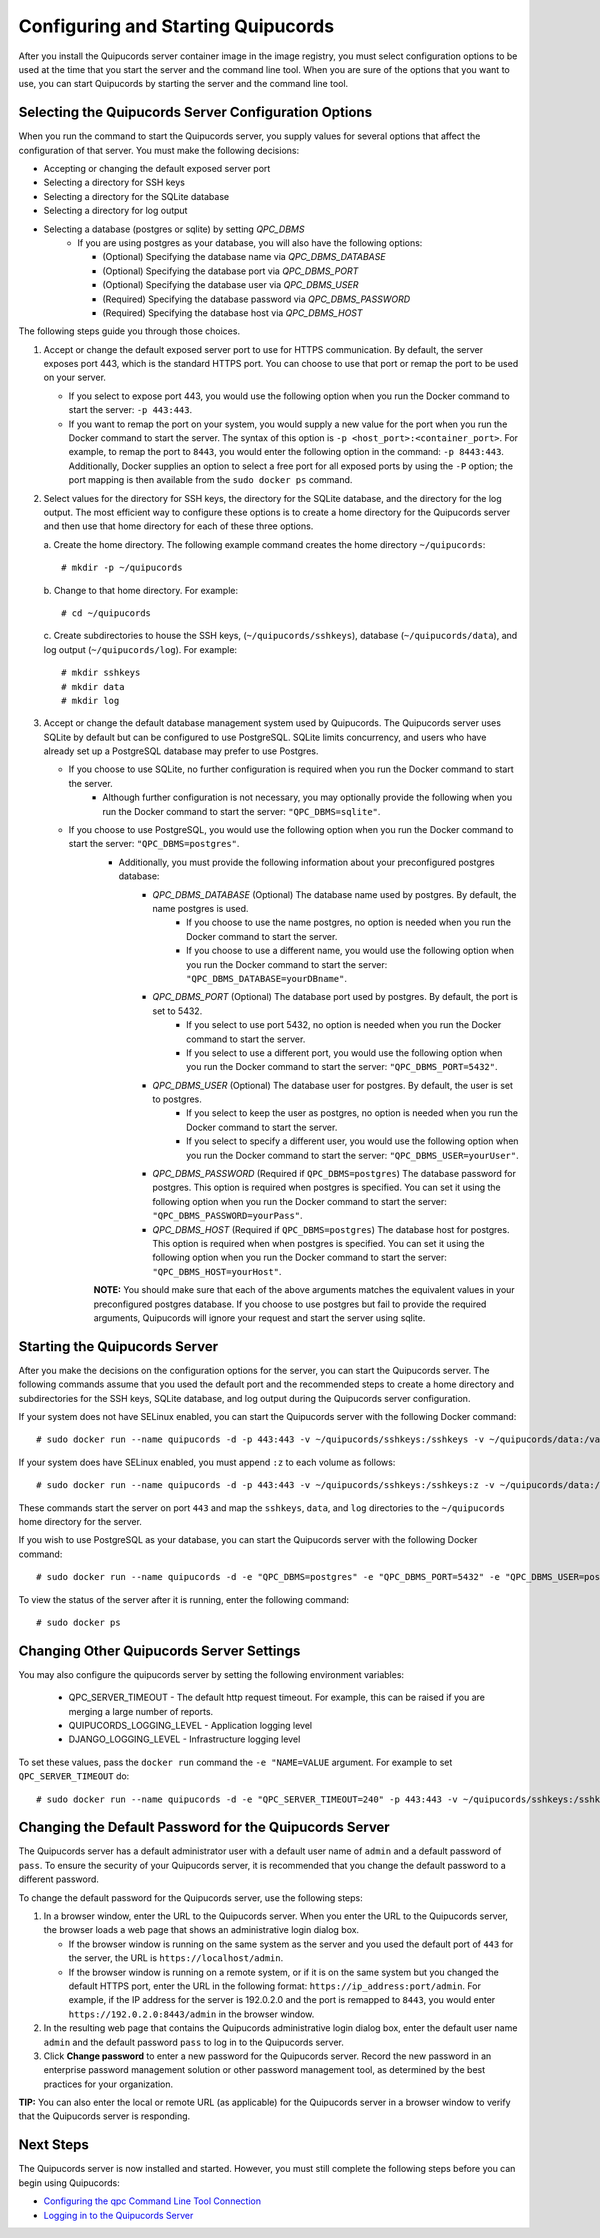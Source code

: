 .. _config-and-start:

Configuring and Starting Quipucords
^^^^^^^^^^^^^^^^^^^^^^^^^^^^^^^^^^^
After you install the Quipucords server container image in the image registry, you must select configuration options to be used at the time that you start the server and the command line tool. When you are sure of the options that you want to use, you can start Quipucords by starting the server and the command line tool.

Selecting the Quipucords Server Configuration Options
~~~~~~~~~~~~~~~~~~~~~~~~~~~~~~~~~~~~~~~~~~~~~~~~~~~~~
When you run the command to start the Quipucords server, you supply values for several options that affect the configuration of that server. You must make the following decisions:

- Accepting or changing the default exposed server port
- Selecting a directory for SSH keys
- Selecting a directory for the SQLite database
- Selecting a directory for log output
- Selecting a database (postgres or sqlite) by setting `QPC_DBMS`
   - If you are using postgres as your database, you will also have the following options:

     - (Optional) Specifying the database name via `QPC_DBMS_DATABASE`
     - (Optional) Specifying the database port via `QPC_DBMS_PORT`
     - (Optional) Specifying the database user via `QPC_DBMS_USER`
     - (Required) Specifying the database password via `QPC_DBMS_PASSWORD`
     - (Required) Specifying the database host via `QPC_DBMS_HOST`

The following steps guide you through those choices.

1. Accept or change the default exposed server port to use for HTTPS communication. By default, the server exposes port 443, which is the standard HTTPS port. You can choose to use that port or remap the port to be used on your server.

   - If you select to expose port 443, you would use the following option when you run the Docker command to start the server: ``-p 443:443``.
   - If you want to remap the port on your system, you would supply a new value for the port when you run the Docker command to start the server. The syntax of this option is  ``-p <host_port>:<container_port>``. For example, to remap the port to ``8443``, you would enter the following option in the command: ``-p 8443:443``. Additionally, Docker supplies an option to select a free port for all exposed ports by using the ``-P`` option; the port mapping is then available from the ``sudo docker ps`` command.

2. Select values for the directory for SSH keys, the directory for the SQLite database, and the directory for the log output. The most efficient way to configure these options is to create a home directory for the Quipucords server and then use that home directory for each of these three options.

   \a. Create the home directory. The following example command creates the home directory  ``~/quipucords``::

    # mkdir -p ~/quipucords

   \b. Change to that home directory. For example::

    # cd ~/quipucords

   \c. Create subdirectories to house the SSH keys, (``~/quipucords/sshkeys``), database (``~/quipucords/data``), and log output (``~/quipucords/log``). For example::

       # mkdir sshkeys
       # mkdir data
       # mkdir log

3. Accept or change the default database management system used by Quipucords. The Quipucords server uses SQLite by default but can be configured to use PostgreSQL. SQLite limits concurrency, and users who have already set up a PostgreSQL database may prefer to use Postgres.

   - If you choose to use SQLite, no further configuration is required when you run the Docker command to start the server.
      - Although further configuration is not necessary, you may optionally provide the following when you run the Docker command to start the server: ``"QPC_DBMS=sqlite"``.
   - If you choose to use PostgreSQL, you would use the following option when you run the Docker command to start the server: ``"QPC_DBMS=postgres"``.
      - Additionally, you must provide the following information about your preconfigured postgres database:
         - `QPC_DBMS_DATABASE` (Optional) The database name used by postgres. By default, the name postgres is used.
            - If you choose to use the name postgres, no option is needed when you run the Docker command to start the server.
            - If you choose to use a different name, you would use the following option when you run the Docker command to start the server: ``"QPC_DBMS_DATABASE=yourDBname"``.
         - `QPC_DBMS_PORT` (Optional) The database port used by postgres. By default, the port is set to 5432.
            - If you select to use port 5432, no option is needed when you run the Docker command to start the server.
            - If you select to use a different port, you would use the following option when you run the Docker command to start the server: ``"QPC_DBMS_PORT=5432"``.
         - `QPC_DBMS_USER` (Optional) The database user for postgres. By default, the user is set to postgres.
            - If you select to keep the user as postgres, no option is needed when you run the Docker command to start the server.
            - If you select to specify a different user, you would use the following option when you run the Docker command to start the server: ``"QPC_DBMS_USER=yourUser"``.
         - `QPC_DBMS_PASSWORD` (Required if ``QPC_DBMS=postgres``) The database password for postgres. This option is required when postgres is specified. You can set it using the following option when you run the Docker command to start the server: ``"QPC_DBMS_PASSWORD=yourPass"``.
         - `QPC_DBMS_HOST` (Required if ``QPC_DBMS=postgres``) The database host for postgres. This option is required when when postgres is specified. You can set it using the following option when you run the Docker command to start the server: ``"QPC_DBMS_HOST=yourHost"``.

      **NOTE:** You should make sure that each of the above arguments matches the equivalent values in your preconfigured postgres database. If you choose to use postgres but fail to provide the required arguments, Quipucords will ignore your request and start the server using sqlite.

Starting the Quipucords Server
~~~~~~~~~~~~~~~~~~~~~~~~~~~~~~
After you make the decisions on the configuration options for the server, you can start the Quipucords server. The following commands assume that you used the default port and the recommended steps to create a home directory and subdirectories for the SSH keys, SQLite database, and log output during the Quipucords server configuration.

If your system does not have SELinux enabled, you can start the Quipucords server with the following Docker command::

  # sudo docker run --name quipucords -d -p 443:443 -v ~/quipucords/sshkeys:/sshkeys -v ~/quipucords/data:/var/data -v ~/quipucords/log:/var/log -i quipucords:1.0.0

If your system does have SELinux enabled, you must append ``:z`` to each volume as follows::

  # sudo docker run --name quipucords -d -p 443:443 -v ~/quipucords/sshkeys:/sshkeys:z -v ~/quipucords/data:/var/data:z -v ~/quipucords/log:/var/log:z -i quipucords:1.0.0

These commands start the server on port ``443`` and map the ``sshkeys``, ``data``, and ``log`` directories to the ``~/quipucords`` home directory for the server.

If you wish to use PostgreSQL as your database, you can start the Quipucords server with the following Docker command::

  # sudo docker run --name quipucords -d -e "QPC_DBMS=postgres" -e "QPC_DBMS_PORT=5432" -e "QPC_DBMS_USER=postgres" -e "QPC_DBMS_DATABASE=postgres" -e "QPC_DBMS_PASSWORD=password" -e "QPC_DBMS_HOST=host" -p 443:443 -v ~/quipucords/sshkeys:/sshkeys:z -v ~/quipucords/data:/var/data:z -v ~/quipucords/log:/var/log:z -i quipucords:1.0.0

To view the status of the server after it is running, enter the following command::

  # sudo docker ps

Changing Other Quipucords Server Settings
~~~~~~~~~~~~~~~~~~~~~~~~~~~~~~~~~~~~~~~~~
You may also configure the quipucords server by setting the following environment variables:

  - QPC_SERVER_TIMEOUT
    - The default http request timeout.  For example, this can be raised if you are merging a large number of reports.
  - QUIPUCORDS_LOGGING_LEVEL
    - Application logging level
  - DJANGO_LOGGING_LEVEL
    - Infrastructure logging level

To set these values, pass the ``docker run`` command the ``-e "NAME=VALUE`` argument.  For example to set ``QPC_SERVER_TIMEOUT`` do::

    # sudo docker run --name quipucords -d -e "QPC_SERVER_TIMEOUT=240" -p 443:443 -v ~/quipucords/sshkeys:/sshkeys -v ~/quipucords/data:/var/data -v ~/quipucords/log:/var/log -i quipucords:1.0.0


.. _change-default-pw:

Changing the Default Password for the Quipucords Server
~~~~~~~~~~~~~~~~~~~~~~~~~~~~~~~~~~~~~~~~~~~~~~~~~~~~~~~
The Quipucords server has a default administrator user with a default user name of ``admin`` and a default password of ``pass``. To ensure the security of your Quipucords server, it is recommended that you change the default password to a different password.

To change the default password for the Quipucords server, use the following steps:

1. In a browser window, enter the URL to the Quipucords server. When you enter the URL to the Quipucords server, the browser loads a web page that shows an administrative login dialog box.

   - If the browser window is running on the same system as the server and you used the default port of ``443`` for the server, the URL is ``https://localhost/admin``.
   - If the browser window is running on a remote system, or if it is on the same system but you changed the default HTTPS port, enter the URL in the following format: ``https://ip_address:port/admin``. For example, if the IP address for the server is 192.0.2.0 and the port is remapped to ``8443``, you would enter ``https://192.0.2.0:8443/admin`` in the browser window.

2. In the resulting web page that contains the Quipucords administrative login dialog box, enter the default user name ``admin`` and the default password ``pass`` to log in to the Quipucords server.

3. Click **Change password** to enter a new password for the Quipucords server. Record the new password in an enterprise password management solution or other password management tool, as determined by the best practices for your organization.

**TIP:** You can also enter the local or remote URL (as applicable) for the Quipucords server in a browser window to verify that the Quipucords server is responding.

Next Steps
~~~~~~~~~~
The Quipucords server is now installed and started. However, you must still complete the following steps before you can begin using Quipucords:

- `Configuring the qpc Command Line Tool Connection <cli_server_interaction.html#connection>`_
- `Logging in to the Quipucords Server <cli_server_interaction.html#login>`_
